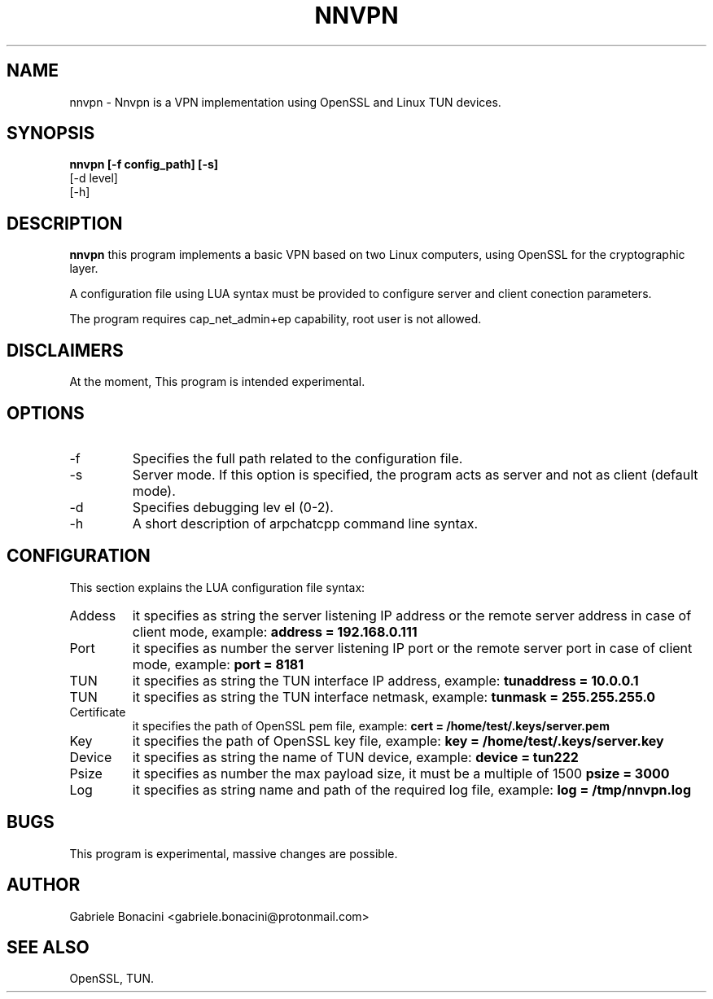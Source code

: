 .TH NNVPN 1 "OCTOBER 2023" Linux "User Manuals"                                  
.SH NAME                                                                     
nnvpn \- Nnvpn is a VPN implementation using OpenSSL and Linux TUN devices.
.SH SYNOPSIS                                                                 
.B  nnvpn [-f config_path] [-s]
   [-d level]
   [-h] 
.SH DESCRIPTION                                                              
.B nnvpn 
this program implements a basic VPN based on two Linux computers, using OpenSSL for the cryptographic layer. 

A configuration file using LUA syntax must be provided to configure server and client conection parameters.

The program requires  cap_net_admin+ep capability, root user is not allowed.

.SH DISCLAIMERS
At the moment, This program is intended experimental.

.SH OPTIONS                                                       
.IP -f configuration_path
Specifies the full path related to the configuration file.
.IP -s
Server mode. If this option is specified, the program acts as server and not as client (default mode).
.IP -d level
Specifies debugging lev el (0-2).
.IP -h
A short description of arpchatcpp command line syntax.
.SH CONFIGURATION
This section explains the LUA configuration file syntax:
.IP Addess section
it specifies as string the server listening IP address or the remote server address in case of client mode, example:
.B  address = "192.168.0.111"
.IP Port section
it specifies as number the server listening IP port or the remote server port in case of client mode, example:
.B  port = 8181
.IP TUN Addess section
it specifies as string the TUN interface IP address, example:
.B  tunaddress = "10.0.0.1"
.IP TUN Netmask section
it specifies as string the TUN interface netmask, example:
.B  tunmask = "255.255.255.0"
.IP Certificate section
it specifies the path of OpenSSL pem file, example:
.B  cert = "/home/test/.keys/server.pem"
.IP Key section
it specifies the path of OpenSSL key file, example:
.B  key = "/home/test/.keys/server.key"
.IP Device section
it specifies as string the name of TUN device, example:
.B  device = "tun222"
.IP Psize section
it specifies as number the max payload size, it must be a multiple of 1500
.B  psize = 3000
.IP Log section
it specifies as string name and path of the required log file, example:
.B  log = "/tmp/nnvpn.log"
.SH BUGS                                                                     
This program is experimental, massive changes are possible.
.SH AUTHOR                                                                   
Gabriele Bonacini <gabriele.bonacini@protonmail.com>
.SH "SEE ALSO"                                                               
 OpenSSL, TUN.
